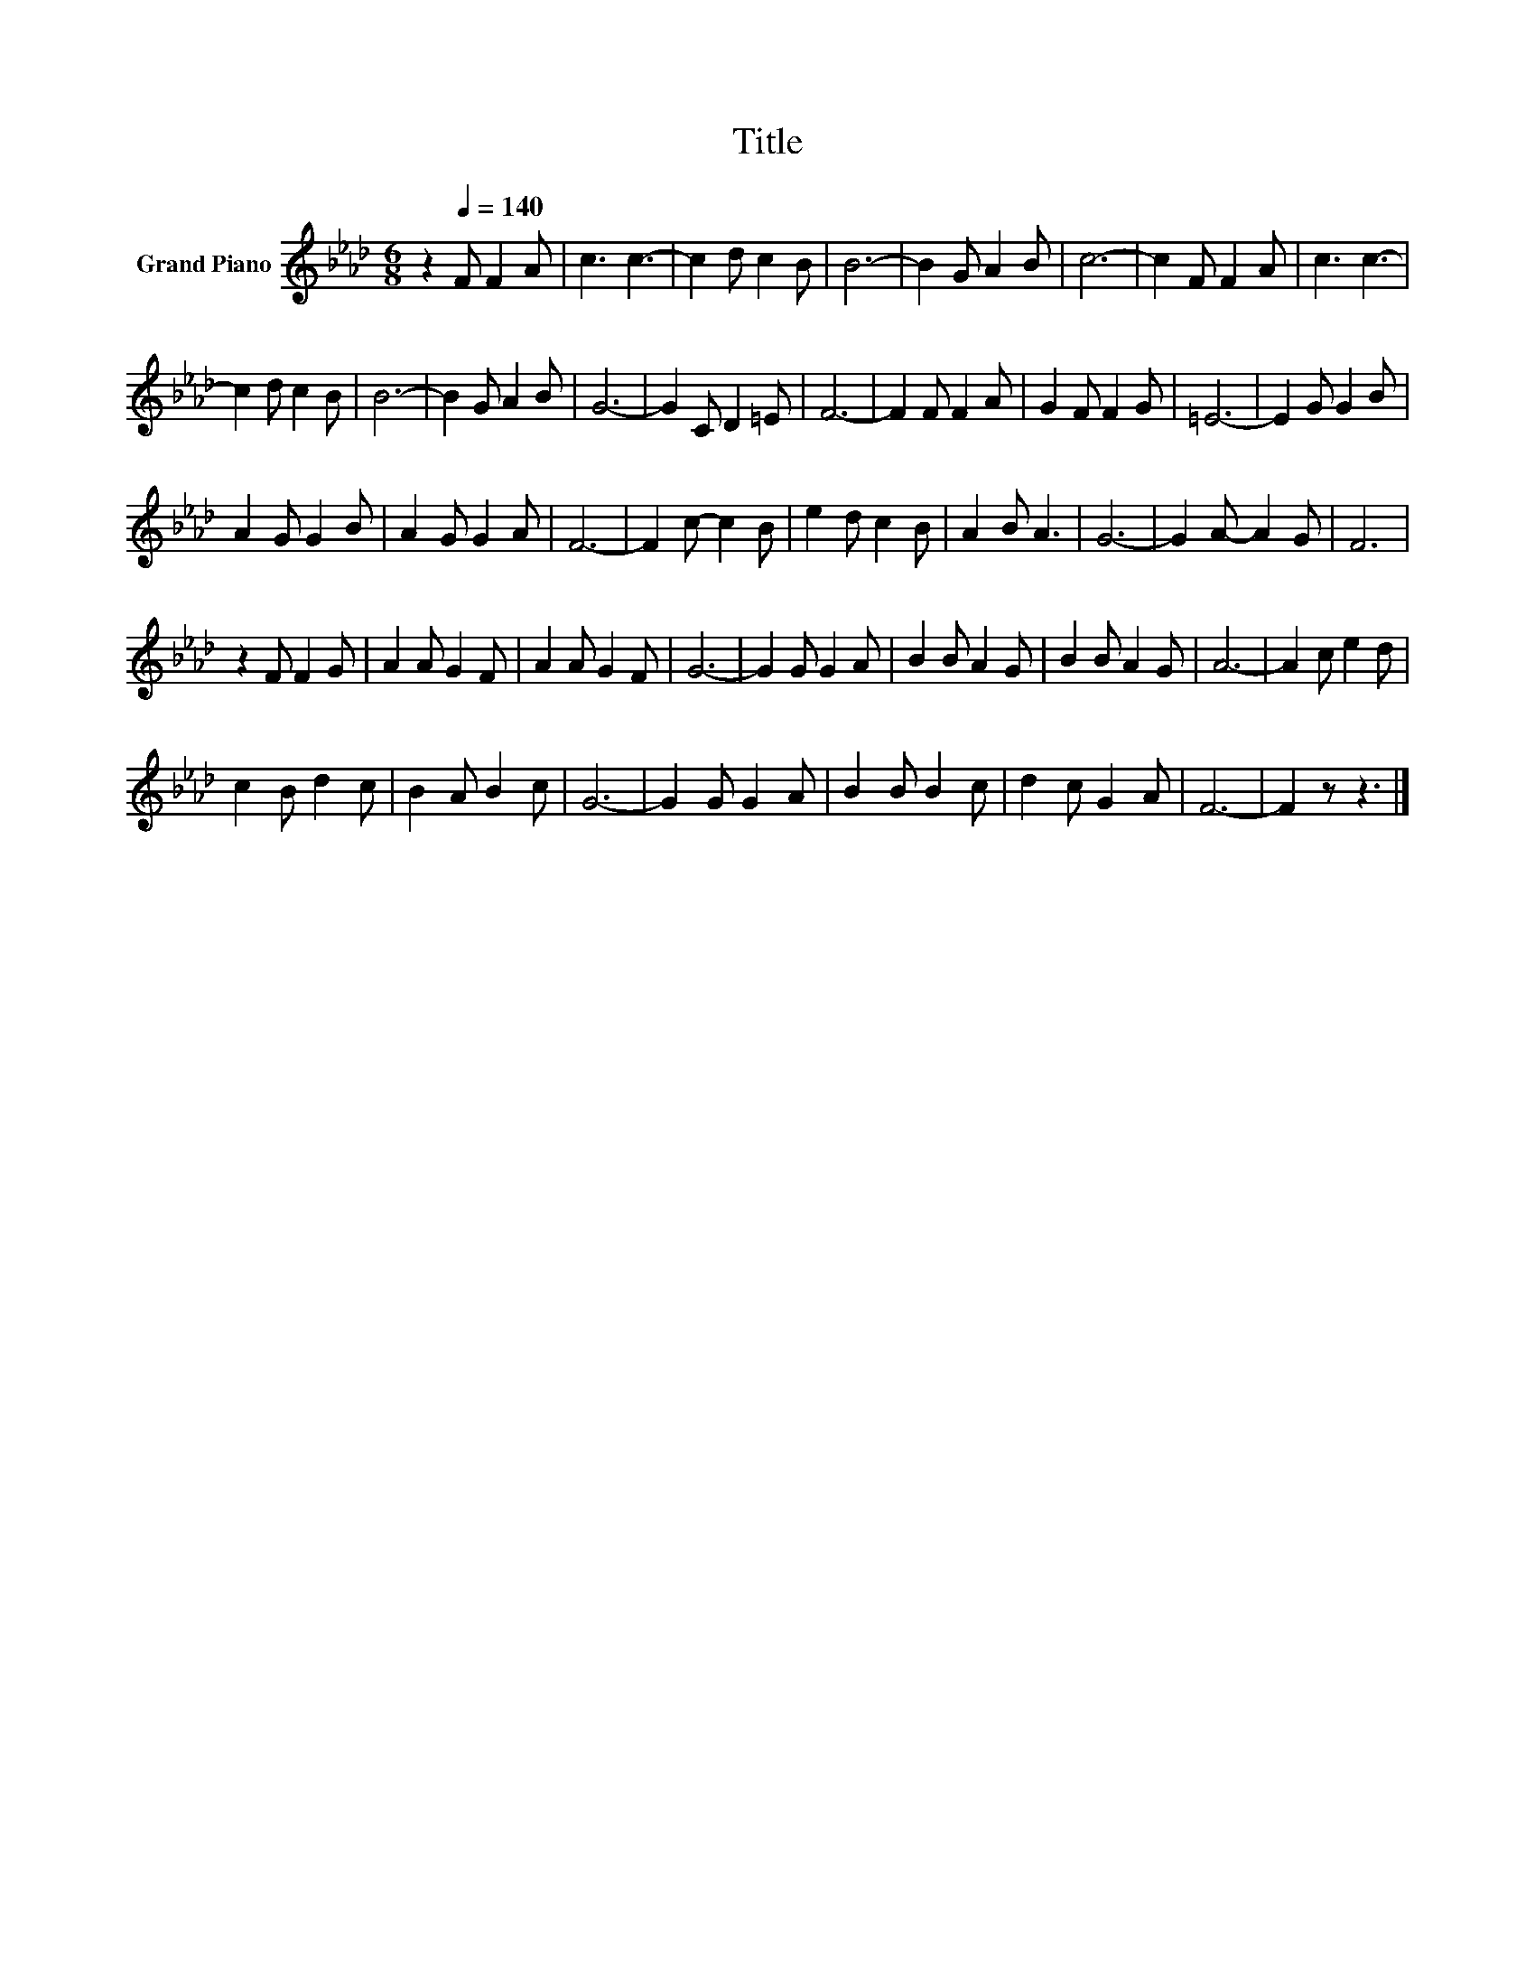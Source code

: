 X:1
T:Title
L:1/8
M:6/8
K:Ab
V:1 treble nm="Grand Piano"
V:1
 z2[Q:1/4=140] F F2 A | c3 c3- | c2 d c2 B | B6- | B2 G A2 B | c6- | c2 F F2 A | c3 c3- | %8
 c2 d c2 B | B6- | B2 G A2 B | G6- | G2 C D2 =E | F6- | F2 F F2 A | G2 F F2 G | =E6- | E2 G G2 B | %18
 A2 G G2 B | A2 G G2 A | F6- | F2 c- c2 B | e2 d c2 B | A2 B A3 | G6- | G2 A- A2 G | F6 | %27
 z2 F F2 G | A2 A G2 F | A2 A G2 F | G6- | G2 G G2 A | B2 B A2 G | B2 B A2 G | A6- | A2 c e2 d | %36
 c2 B d2 c | B2 A B2 c | G6- | G2 G G2 A | B2 B B2 c | d2 c G2 A | F6- | F2 z z3 |] %44

